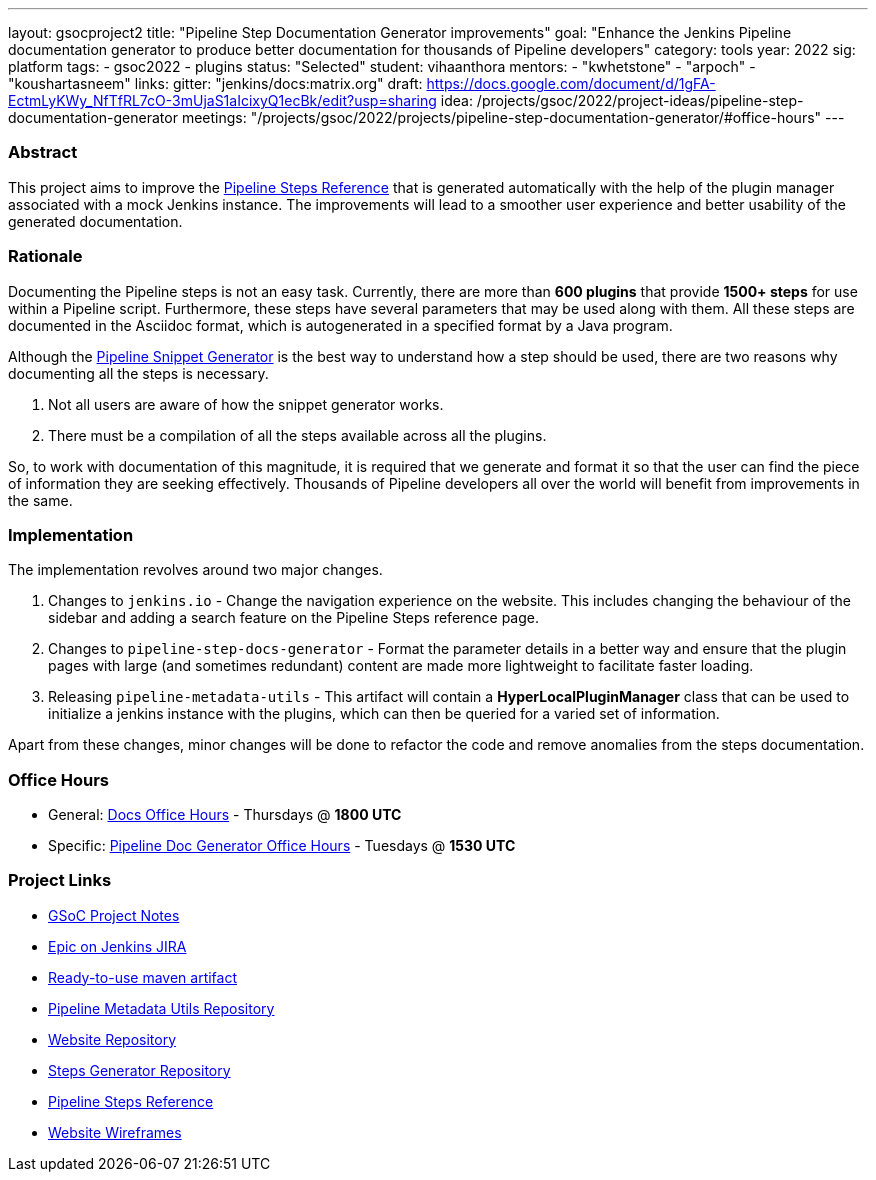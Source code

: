 ---
layout: gsocproject2
title: "Pipeline Step Documentation Generator improvements"
goal: "Enhance the Jenkins Pipeline documentation generator to produce better documentation for thousands of Pipeline developers"
category: tools
year: 2022
sig: platform
tags:
- gsoc2022
- plugins
status: "Selected"
student: vihaanthora
mentors:
- "kwhetstone"
- "arpoch"
- "koushartasneem"
links:
  gitter: "jenkins/docs:matrix.org"
  draft: https://docs.google.com/document/d/1gFA-EctmLyKWy_NfTfRL7cO-3mUjaS1aIcixyQ1ecBk/edit?usp=sharing
  idea: /projects/gsoc/2022/project-ideas/pipeline-step-documentation-generator
  meetings: "/projects/gsoc/2022/projects/pipeline-step-documentation-generator/#office-hours"
---

=== Abstract

This project aims to improve the https://www.jenkins.io/doc/pipeline/steps/[Pipeline Steps Reference] that is generated automatically with the help of the plugin manager associated with a mock Jenkins instance. The improvements will lead to a smoother user experience and better usability of the generated documentation.

=== Rationale

Documenting the Pipeline steps is not an easy task. Currently, there are more than *600 plugins* that provide *1500+ steps* for use within a Pipeline script. Furthermore, these steps have several parameters that may be used along with them. All these steps are documented in the Asciidoc format, which is autogenerated in a specified format by a Java program. 

Although the https://www.jenkins.io/doc/book/pipeline/getting-started/#snippet-generator[Pipeline Snippet Generator] is the best way to understand how a step should be used, there are two reasons why documenting all the steps is necessary. 

. Not all users are aware of how the snippet generator works.
. There must be a compilation of all the steps available across all the plugins.

So, to work with documentation of this magnitude, it is required that we generate and format it so that the user can find the piece of information they are seeking effectively. Thousands of Pipeline developers all over the world will benefit from improvements in the same.


=== Implementation

The implementation revolves around two major changes.

. Changes to `jenkins.io` - Change the navigation experience on the website. This includes changing the behaviour of the sidebar and adding a search feature on the Pipeline Steps reference page.
. Changes to `pipeline-step-docs-generator` - Format the parameter details in a better way and ensure that the plugin pages with large (and sometimes redundant) content are made more lightweight to facilitate faster loading.
. Releasing `pipeline-metadata-utils` - This artifact will contain a *HyperLocalPluginManager* class that can be used to initialize a jenkins instance with the plugins, which can then be queried for a varied set of information.

Apart from these changes, minor changes will be done to refactor the code and remove anomalies from the steps documentation.

=== Office Hours

* General: https://docs.google.com/document/d/1ygRZnVtoIvuEKpwNeF_oVRVCV5NKcZD1_HMtWlUZguo/edit[Docs Office Hours] - Thursdays @ *1800 UTC*
* Specific: https://meet.google.com/tku-yjdp-tbp[Pipeline Doc Generator Office Hours] - Tuesdays @ *1530 UTC*

=== Project Links

* https://docs.google.com/document/d/1q7c0TutTTPp4QkqXtEv1f74fLkEvD_ImrJFdUXUki_A/edit[GSoC Project Notes]
* https://issues.jenkins.io/browse/JENKINS-68650[Epic on Jenkins JIRA]
* https://repo.jenkins-ci.org/ui/repos/tree/Properties/releases/org/jenkins-ci/infra/pipeline-metadata-utils[Ready-to-use maven artifact]
* https://github.com/jenkins-infra/pipeline-metadata-utils/[Pipeline Metadata Utils Repository]
* https://github.com/jenkins-infra/jenkins.io/[Website Repository]
* https://github.com/jenkins-infra/pipeline-steps-doc-generator/[Steps Generator Repository]
* https://www.jenkins.io/doc/pipeline/steps/[Pipeline Steps Reference]
* https://www.figma.com/file/r5GwVJBaL6XdR4dBJZlNIM/Layout-Improvements?node-id=5%3A3[Website Wireframes]
